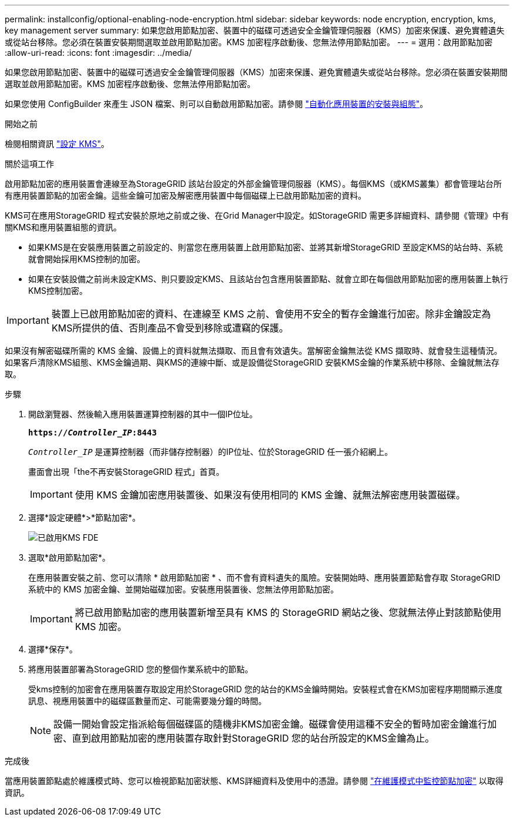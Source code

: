 ---
permalink: installconfig/optional-enabling-node-encryption.html 
sidebar: sidebar 
keywords: node encryption, encryption, kms, key management server 
summary: 如果您啟用節點加密、裝置中的磁碟可透過安全金鑰管理伺服器（KMS）加密來保護、避免實體遺失或從站台移除。您必須在裝置安裝期間選取並啟用節點加密。KMS 加密程序啟動後、您無法停用節點加密。 
---
= 選用：啟用節點加密
:allow-uri-read: 
:icons: font
:imagesdir: ../media/


[role="lead"]
如果您啟用節點加密、裝置中的磁碟可透過安全金鑰管理伺服器（KMS）加密來保護、避免實體遺失或從站台移除。您必須在裝置安裝期間選取並啟用節點加密。KMS 加密程序啟動後、您無法停用節點加密。

如果您使用 ConfigBuilder 來產生 JSON 檔案、則可以自動啟用節點加密。請參閱 link:automating-appliance-installation-and-configuration.html["自動化應用裝置的安裝與組態"]。

.開始之前
檢閱相關資訊 link:../admin/kms-configuring.html["設定 KMS"]。

.關於這項工作
啟用節點加密的應用裝置會連線至為StorageGRID 該站台設定的外部金鑰管理伺服器（KMS）。每個KMS（或KMS叢集）都會管理站台所有應用裝置節點的加密金鑰。這些金鑰可加密及解密應用裝置中每個磁碟上已啟用節點加密的資料。

KMS可在應用StorageGRID 程式安裝於原地之前或之後、在Grid Manager中設定。如StorageGRID 需更多詳細資料、請參閱《管理》中有關KMS和應用裝置組態的資訊。

* 如果KMS是在安裝應用裝置之前設定的、則當您在應用裝置上啟用節點加密、並將其新增StorageGRID 至設定KMS的站台時、系統就會開始採用KMS控制的加密。
* 如果在安裝設備之前尚未設定KMS、則只要設定KMS、且該站台包含應用裝置節點、就會立即在每個啟用節點加密的應用裝置上執行KMS控制加密。



IMPORTANT: 裝置上已啟用節點加密的資料、在連線至 KMS 之前、會使用不安全的暫存金鑰進行加密。除非金鑰設定為KMS所提供的值、否則產品不會受到移除或遭竊的保護。

如果沒有解密磁碟所需的 KMS 金鑰、設備上的資料就無法擷取、而且會有效遺失。當解密金鑰無法從 KMS 擷取時、就會發生這種情況。如果客戶清除KMS組態、KMS金鑰過期、與KMS的連線中斷、或是設備從StorageGRID 安裝KMS金鑰的作業系統中移除、金鑰就無法存取。

.步驟
. 開啟瀏覽器、然後輸入應用裝置運算控制器的其中一個IP位址。
+
`*https://_Controller_IP_:8443*`

+
`_Controller_IP_` 是運算控制器（而非儲存控制器）的IP位址、位於StorageGRID 任一張介紹網上。

+
畫面會出現「the不再安裝StorageGRID 程式」首頁。

+

IMPORTANT: 使用 KMS 金鑰加密應用裝置後、如果沒有使用相同的 KMS 金鑰、就無法解密應用裝置磁碟。

. 選擇*設定硬體*>*節點加密*。
+
image::../media/kms_fde_enabled.png[已啟用KMS FDE]

. 選取*啟用節點加密*。
+
在應用裝置安裝之前、您可以清除 * 啟用節點加密 * 、而不會有資料遺失的風險。安裝開始時、應用裝置節點會存取 StorageGRID 系統中的 KMS 加密金鑰、並開始磁碟加密。安裝應用裝置後、您無法停用節點加密。

+

IMPORTANT: 將已啟用節點加密的應用裝置新增至具有 KMS 的 StorageGRID 網站之後、您就無法停止對該節點使用 KMS 加密。

. 選擇*保存*。
. 將應用裝置部署為StorageGRID 您的整個作業系統中的節點。
+
受kms控制的加密會在應用裝置存取設定用於StorageGRID 您的站台的KMS金鑰時開始。安裝程式會在KMS加密程序期間顯示進度訊息、視應用裝置中的磁碟區數量而定、可能需要幾分鐘的時間。

+

NOTE: 設備一開始會設定指派給每個磁碟區的隨機非KMS加密金鑰。磁碟會使用這種不安全的暫時加密金鑰進行加密、直到啟用節點加密的應用裝置存取針對StorageGRID 您的站台所設定的KMS金鑰為止。



.完成後
當應用裝置節點處於維護模式時、您可以檢視節點加密狀態、KMS詳細資料及使用中的憑證。請參閱 link:../commonhardware/monitoring-node-encryption-in-maintenance-mode.html["在維護模式中監控節點加密"] 以取得資訊。
